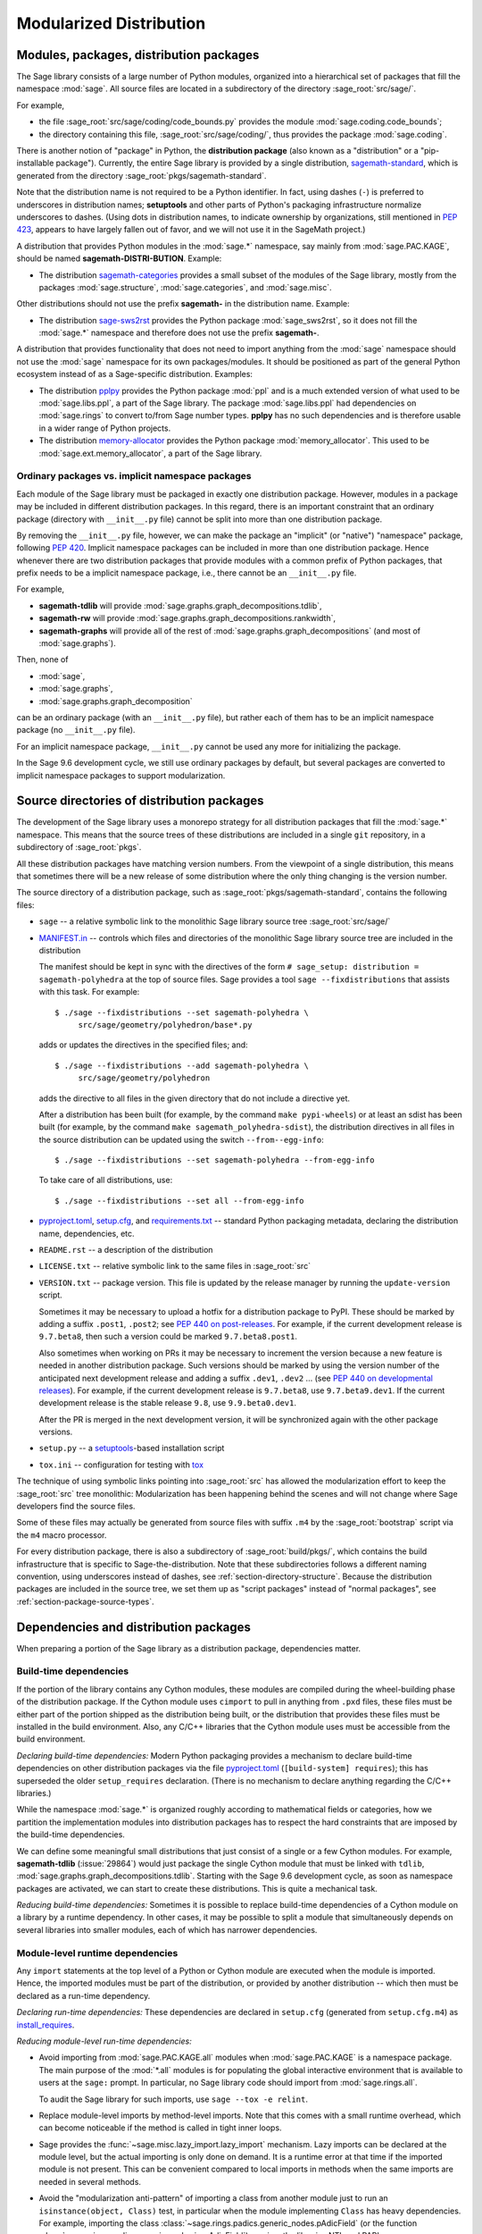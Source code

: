 
.. _chapter-modularization:

===========================================
Modularized Distribution
===========================================


Modules, packages, distribution packages
========================================

The Sage library consists of a large number of Python modules,
organized into a hierarchical set of packages that fill the namespace
:mod:`sage`.  All source files are located in a subdirectory of the
directory :sage_root:`src/sage/`.

For example,

- the file :sage_root:`src/sage/coding/code_bounds.py` provides the
  module :mod:`sage.coding.code_bounds`;

- the directory containing this file, :sage_root:`src/sage/coding/`,
  thus provides the package :mod:`sage.coding`.

There is another notion of "package" in Python, the **distribution
package** (also known as a "distribution" or a "pip-installable
package").  Currently, the entire Sage library is provided by a
single distribution,
`sagemath-standard <https://pypi.org/project/sagemath-standard/>`_,
which is generated from the directory
:sage_root:`pkgs/sagemath-standard`.

Note that the distribution name is not required to be a Python
identifier. In fact, using dashes (``-``) is preferred to underscores in
distribution names; **setuptools** and other parts of Python's packaging
infrastructure normalize underscores to dashes. (Using dots in
distribution names, to indicate ownership by organizations, still
mentioned in `PEP 423 <https://www.python.org/dev/peps/pep-0423/>`_, appears to
have largely fallen out of favor, and we will not use it in the SageMath
project.)

A distribution that provides Python modules in the :mod:`sage.*` namespace, say
mainly from :mod:`sage.PAC.KAGE`, should be named **sagemath-DISTRI-BUTION**.
Example:

- The distribution
  `sagemath-categories <https://pypi.org/project/sagemath-categories/>`_
  provides a small subset of the modules of the Sage library, mostly
  from the packages :mod:`sage.structure`, :mod:`sage.categories`, and
  :mod:`sage.misc`.

Other distributions should not use the prefix **sagemath-** in the
distribution name. Example:

- The distribution `sage-sws2rst <https://pypi.org/project/sage-sws2rst/>`_
  provides the Python package :mod:`sage_sws2rst`, so it does not fill
  the :mod:`sage.*` namespace and therefore does not use the prefix
  **sagemath-**.

A distribution that provides functionality that does not need to
import anything from the :mod:`sage` namespace should not use the
:mod:`sage` namespace for its own packages/modules. It should be
positioned as part of the general Python ecosystem instead of as a
Sage-specific distribution.  Examples:

- The distribution `pplpy <https://pypi.org/project/pplpy/>`_ provides the Python
  package :mod:`ppl` and is a much extended version of what used to be
  :mod:`sage.libs.ppl`, a part of the Sage library. The package :mod:`sage.libs.ppl` had
  dependencies on :mod:`sage.rings` to convert to/from Sage number
  types. **pplpy** has no such dependencies and is therefore usable in a
  wider range of Python projects.

- The distribution `memory-allocator <https://pypi.org/project/memory-allocator/>`_
  provides the Python package :mod:`memory_allocator`. This used to be
  :mod:`sage.ext.memory_allocator`, a part of the Sage library.


.. _section_namespace_packages:

Ordinary packages vs. implicit namespace packages
-------------------------------------------------

Each module of the Sage library must be packaged in exactly one distribution
package. However, modules in a package may be included in different
distribution packages. In this regard, there is an important constraint that an
ordinary package (directory with ``__init__.py`` file) cannot be split into
more than one distribution package.

By removing the ``__init__.py`` file, however, we can make the package an
"implicit" (or "native") "namespace" package, following
`PEP 420 <https://www.python.org/dev/peps/pep-0420/>`_. Implicit namespace packages can be
included in more than one distribution package. Hence whenever there are two
distribution packages that provide modules with a common prefix of Python
packages, that prefix needs to be a implicit namespace package, i.e., there
cannot be an ``__init__.py`` file.

For example,

- **sagemath-tdlib** will provide :mod:`sage.graphs.graph_decompositions.tdlib`,

- **sagemath-rw** will provide :mod:`sage.graphs.graph_decompositions.rankwidth`,

- **sagemath-graphs** will provide all of the rest of
  :mod:`sage.graphs.graph_decompositions` (and most of :mod:`sage.graphs`).

Then, none of

- :mod:`sage`,

- :mod:`sage.graphs`,

- :mod:`sage.graphs.graph_decomposition`

can be an ordinary package (with an ``__init__.py`` file), but rather
each of them has to be an implicit namespace package (no
``__init__.py`` file).

For an implicit namespace package, ``__init__.py`` cannot be used any more for
initializing the package.

In the Sage 9.6 development cycle, we still use ordinary packages by
default, but several packages are converted to implicit namespace
packages to support modularization.


Source directories of distribution packages
===========================================

The development of the Sage library uses a monorepo strategy for
all distribution packages that fill the :mod:`sage.*` namespace.  This
means that the source trees of these distributions are included in a
single ``git`` repository, in a subdirectory of :sage_root:`pkgs`.

All these distribution packages have matching version numbers.  From
the viewpoint of a single distribution, this means that sometimes
there will be a new release of some distribution where the only thing
changing is the version number.

The source directory of a distribution package, such as
:sage_root:`pkgs/sagemath-standard`, contains the following files:

- ``sage`` -- a relative symbolic link to the monolithic Sage library
  source tree :sage_root:`src/sage/`

- `MANIFEST.in <https://packaging.python.org/guides/using-manifest-in/>`_ --
  controls which files and directories of the
  monolithic Sage library source tree are included in the distribution

  The manifest should be kept in sync with the directives of the form
  ``# sage_setup: distribution = sagemath-polyhedra`` at the top of
  source files.  Sage provides a tool ``sage --fixdistributions``
  that assists with this task. For example::

    $ ./sage --fixdistributions --set sagemath-polyhedra \
         src/sage/geometry/polyhedron/base*.py

  adds or updates the directives in the specified files; and::

    $ ./sage --fixdistributions --add sagemath-polyhedra \
         src/sage/geometry/polyhedron

  adds the directive to all files in the given directory that do not
  include a directive yet.

  After a distribution has been built (for example, by the command
  ``make pypi-wheels``) or at least an sdist has been built (for
  example, by the command ``make sagemath_polyhedra-sdist``), the
  distribution directives in all files in the source distribution
  can be updated using the switch ``--from--egg-info``::

    $ ./sage --fixdistributions --set sagemath-polyhedra --from-egg-info

  To take care of all distributions, use::

    $ ./sage --fixdistributions --set all --from-egg-info

- `pyproject.toml <https://pip.pypa.io/en/stable/reference/build-system/pyproject-toml/>`_,
  `setup.cfg <https://setuptools.pypa.io/en/latest/userguide/declarative_config.html>`_,
  and `requirements.txt <https://pip.pypa.io/en/stable/user_guide/#requirements-files>`_ --
  standard Python packaging metadata, declaring the distribution name, dependencies,
  etc.

- ``README.rst`` -- a description of the distribution

- ``LICENSE.txt`` -- relative symbolic link to the same files
  in :sage_root:`src`

- ``VERSION.txt`` -- package version. This file is updated by the release manager by
  running the ``update-version`` script.

  Sometimes it may be necessary to upload a hotfix for a distribution
  package to PyPI. These should be marked by adding a suffix
  ``.post1``, ``.post2``; see `PEP 440 on post-releases
  <https://peps.python.org/pep-0440/#post-releases>`_. For example, if
  the current development release is ``9.7.beta8``, then such a
  version could be marked ``9.7.beta8.post1``.

  Also sometimes when working on PRs it may be necessary to
  increment the version because a new feature is needed in another
  distribution package. Such versions should be marked by using the
  version number of the anticipated next development release and
  adding a suffix ``.dev1``, ``.dev2`` ...  (see `PEP 440 on
  developmental releases
  <https://peps.python.org/pep-0440/#developmental-releases>`_).
  For example, if the current development release is ``9.7.beta8``,
  use ``9.7.beta9.dev1``. If the current development release is
  the stable release ``9.8``, use ``9.9.beta0.dev1``.

  After the PR is merged in the next development version, it will
  be synchronized again with the other package versions.

- ``setup.py`` -- a `setuptools <https://pypi.org/project/setuptools/>`_-based
  installation script

- ``tox.ini`` -- configuration for testing with `tox <https://pypi.org/project/tox/>`_

The technique of using symbolic links pointing into :sage_root:`src`
has allowed the modularization effort to keep the :sage_root:`src`
tree monolithic: Modularization has been happening behind the scenes
and will not change where Sage developers find the source files.

Some of these files may actually be generated from source files with suffix ``.m4`` by the
:sage_root:`bootstrap` script via the ``m4`` macro processor.

For every distribution package, there is also a subdirectory of :sage_root:`build/pkgs/`,
which contains the build infrastructure that is specific to Sage-the-distribution.
Note that these subdirectories follows a different naming convention,
using underscores instead of dashes, see :ref:`section-directory-structure`.
Because the distribution packages are included in the source tree, we set them
up as "script packages" instead of "normal packages", see :ref:`section-package-source-types`.


.. _section_dependencies_distributions:

Dependencies and distribution packages
======================================

When preparing a portion of the Sage library as a distribution
package, dependencies matter.


Build-time dependencies
-----------------------

If the portion of the library contains any Cython modules, these
modules are compiled during the wheel-building phase of the
distribution package. If the Cython module uses ``cimport`` to pull in
anything from ``.pxd`` files, these files must be either part of the
portion shipped as the distribution being built, or the distribution
that provides these files must be installed in the build
environment. Also, any C/C++ libraries that the Cython module uses
must be accessible from the build environment.

*Declaring build-time dependencies:* Modern Python packaging provides a
mechanism to declare build-time dependencies on other distribution
packages via the file `pyproject.toml <https://pip.pypa.io/en/stable/reference/build-system/pyproject-toml/>`_
(``[build-system] requires``); this
has superseded the older ``setup_requires`` declaration. (There is no
mechanism to declare anything regarding the C/C++ libraries.)

While the namespace :mod:`sage.*` is organized roughly according to
mathematical fields or categories, how we partition the implementation
modules into distribution packages has to respect the hard constraints
that are imposed by the build-time dependencies.

We can define some meaningful small distributions that just consist of
a single or a few Cython modules. For example, **sagemath-tdlib**
(:issue:`29864`) would just package the single
Cython module that must be linked with ``tdlib``,
:mod:`sage.graphs.graph_decompositions.tdlib`. Starting with the Sage
9.6 development cycle, as soon as namespace packages are activated, we
can start to create these distributions. This is quite a mechanical
task.

*Reducing build-time dependencies:* Sometimes it is possible to
replace build-time dependencies of a Cython module on a library by a
runtime dependency.  In other cases, it may be possible to split a
module that simultaneously depends on several libraries into smaller
modules, each of which has narrower dependencies.


Module-level runtime dependencies
---------------------------------

Any ``import`` statements at the top level of a Python or Cython
module are executed when the module is imported. Hence, the imported
modules must be part of the distribution, or provided by another
distribution -- which then must be declared as a run-time dependency.

*Declaring run-time dependencies:* These dependencies are declared in
``setup.cfg`` (generated from ``setup.cfg.m4``) as
`install_requires <https://setuptools.pypa.io/en/latest/userguide/dependency_management.html#declaring-required-dependency>`_.

*Reducing module-level run-time dependencies:*

- Avoid importing from :mod:`sage.PAC.KAGE.all` modules when :mod:`sage.PAC.KAGE` is
  a namespace package. The main purpose of the :mod:`*.all` modules is for
  populating the global interactive environment that is available to users at
  the ``sage:`` prompt. In particular, no Sage library code should import from
  :mod:`sage.rings.all`.

  To audit the Sage library for such imports, use ``sage --tox -e relint``.

- Replace module-level imports by method-level imports.  Note that
  this comes with a small runtime overhead, which can become
  noticeable if the method is called in tight inner loops.

- Sage provides the :func:`~sage.misc.lazy_import.lazy_import`
  mechanism. Lazy imports can be
  declared at the module level, but the actual importing is only done
  on demand. It is a runtime error at that time if the imported module
  is not present. This can be convenient compared to local imports in
  methods when the same imports are needed in several methods.

- Avoid the "modularization anti-pattern" of importing a class from
  another module just to run an ``isinstance(object, Class)`` test, in
  particular when the module implementing ``Class`` has heavy
  dependencies.  For example, importing the class
  :class:`~sage.rings.padics.generic_nodes.pAdicField` (or the
  function :class:`~sage.rings.padics.generic_nodes.is_pAdicField`)
  requires the libraries NTL and PARI.

  Instead, provide an abstract base class (ABC) in a module that only
  has light dependencies, make ``Class`` a subclass of ``ABC``, and
  use ``isinstance(object, ABC)``. For example, :mod:`sage.rings.abc`
  provides abstract base classes for many ring (parent) classes,
  including :class:`sage.rings.abc.pAdicField`.  So we can replace::

    from sage.rings.padics.generic_nodes import pAdicFieldGeneric  # heavy dependencies
    isinstance(object, pAdicFieldGeneric)

  and::

    from sage.rings.padics.generic_nodes import is_pAdicField      # heavy dependencies
    is_pAdicField(object)                                          # deprecated

  by::

    import sage.rings.abc                                          # no dependencies
    isinstance(object, sage.rings.abc.pAdicField)

  Note that going through the abstract base class only incurs a small
  performance penalty::

    sage: object = Qp(5)

    sage: from sage.rings.padics.generic_nodes import pAdicFieldGeneric
    sage: %timeit isinstance(object, pAdicFieldGeneric)            # fast                           # not tested
    68.7 ns ± 2.29 ns per loop (...)

    sage: import sage.rings.abc
    sage: %timeit isinstance(object, sage.rings.abc.pAdicField)    # also fast                      # not tested
    122 ns ± 1.9 ns per loop (...)

- If it is not possible or desired to create an abstract base class for
  ``isinstance`` testing (for example, when the class is defined in some
  external package), other solutions need to be used.

  Note that Python caches successful module imports, but repeating an
  unsuccessful module import incurs a cost every time::

    sage: from sage.schemes.generic.scheme import Scheme
    sage: sZZ = Scheme(ZZ)

    sage: def is_Scheme_or_Pluffe(x):
    ....:    if isinstance(x, Scheme):
    ....:        return True
    ....:    try:
    ....:        from xxxx_does_not_exist import Pluffe            # slow on every call
    ....:    except ImportError:
    ....:        return False
    ....:    return isinstance(x, Pluffe)

    sage: %timeit is_Scheme_or_Pluffe(sZZ)                         # fast                           # not tested
    111 ns ± 1.15 ns per loop (...)

    sage: %timeit is_Scheme_or_Pluffe(ZZ)                          # slow                           # not tested
    143 µs ± 2.58 µs per loop (...)

  The :func:`~sage.misc.lazy_import.lazy_import` mechanism can be used to simplify
  this pattern via the :meth:`~sage.misc.lazy_import.LazyImport.__instancecheck__`
  method and has similar performance characteristics::

    sage: lazy_import('xxxx_does_not_exist', 'Pluffe')

    sage: %timeit isinstance(sZZ, (Scheme, Pluffe))                # fast                           # not tested
    95.2 ns ± 0.636 ns per loop (...)

    sage: %timeit isinstance(ZZ, (Scheme, Pluffe))                 # slow                           # not tested
    158 µs ± 654 ns per loop (...)

  It is faster to do the import only once, for example when loading the module,
  and to cache the failure.  We can use the following idiom, which makes
  use of the fact that ``isinstance`` accepts arbitrarily nested lists
  and tuples of types::

    sage: try:
    ....:     from xxxx_does_not_exist import Pluffe               # runs once
    ....: except ImportError:
    ....:     # Set to empty tuple of types for isinstance
    ....:     Pluffe = ()

    sage: %timeit isinstance(sZZ, (Scheme, Pluffe))                # fast                           # not tested
    95.9 ns ± 1.52 ns per loop (...)

    sage: %timeit isinstance(ZZ, (Scheme, Pluffe))                 # fast                           # not tested
    126 ns ± 1.9 ns per loop (...)


Other runtime dependencies
--------------------------

If ``import`` statements are used within a method, the imported module
is loaded the first time that the method is called. Hence the module
defining the method can still be imported even if the module needed by
the method is not present.

It is then a question whether a run-time dependency should be
declared. If the method needing that import provides core
functionality, then probably yes. But if it only provides what can be
considered "optional functionality", then probably not, and in this
case it will be up to the user to install the distribution enabling
this optional functionality.

As an example, let us consider designing a distribution that centers
around the package :mod:`sage.coding`. First, let's see if it uses symbolics::

  (9.5.beta6) $ git grep -E 'sage[.](symbolic|functions|calculus)' src/sage/coding
  src/sage/coding/code_bounds.py:        from sage.functions.other import ceil
  ...
  src/sage/coding/grs_code.py:from sage.symbolic.ring import SR
  ...
  src/sage/coding/guruswami_sudan/utils.py:from sage.functions.other import floor

Apparently it does not in a very substantial way:

- The imports of the symbolic functions :func:`~sage.functions.other.ceil`
  and :func:`~sage.functions.other.floor` can
  likely be replaced by the artithmetic functions
  :func:`~sage.arith.misc.integer_floor` and
  :func:`~sage.arith.misc.integer_ceil`.

- Looking at the import of ``SR`` by :mod:`sage.coding.grs_code`, it
  seems that ``SR`` is used for running some symbolic sum, but the
  doctests do not show symbolic results, so it is likely that this can
  be replaced.

- Note though that the above textual search for the module names is
  merely a heuristic. Looking at the source of "entropy", through
  ``log`` from :mod:`sage.misc.functional`, a runtime dependency on
  symbolics comes in. In fact, for this reason, two doctests there are
  already marked as ``# needs sage.symbolic``.

So if packaged as **sagemath-coding**, now a domain expert would have
to decide whether these dependencies on symbolics are strong enough to
declare a runtime dependency (``install_requires``) on
**sagemath-symbolics**. This declaration would mean that any user who
installs **sagemath-coding** (``pip install sagemath-coding``) would
pull in **sagemath-symbolics**, which has heavy compile-time
dependencies (ECL/Maxima/FLINT/Singular/...).

The alternative is to consider the use of symbolics by
**sagemath-coding** merely as something that provides some extra
features, which will only be working if the user also has installed
**sagemath-symbolics**.

*Declaring optional run-time dependencies:* It is possible to declare
such optional dependencies as `extras_require <https://setuptools.pypa.io/en/latest/userguide/dependency_management.html#optional-dependencies>`_ in ``setup.cfg``
(generated from ``setup.cfg.m4``).  This is a very limited mechanism
-- in particular it does not affect the build phase of the
distribution in any way. It basically only provides a way to give a
nickname to a distribution that can be installed as an add-on.

In our example, we could declare an ``extras_require`` so that users
could use ``pip install sagemath-coding[symbolics]``.


Doctest-only dependencies
-------------------------

Doctests often use examples constructed using functionality provided
by other portions of the Sage library.  This kind of integration
testing is one of the strengths of Sage; but it also creates extra
dependencies.

Fortunately, these dependencies are very mild, and we can deal with
them using the same mechanism that we use for making doctests
conditional on the presence of optional libraries: using ``# optional -
FEATURE`` directives in the doctests.  Adding these directives will
allow developers to test the distribution separately, without
requiring all of Sage to be present.

*Declaring doctest-only dependencies:* The
`extras_require <https://setuptools.pypa.io/en/latest/userguide/dependency_management.html#optional-dependencies>`_
mechanism mentioned above can also be used for this.


Version constraints of dependencies
-----------------------------------

The version information for dependencies comes from the files
``build/pkgs/*/version_requirements.txt`` and
``build/pkgs/*/package-version.txt``.  We use the
`m4 <https://www.gnu.org/software/m4/manual/html_node/index.html>`_
macro processor to insert the version information in the generated files
``pyproject.toml``, ``setup.cfg``, ``requirements.txt``.


Hierarchy of distribution packages
==================================

.. PLOT::

    def node(label, pos):
        return text(label, (3*pos[0],2*pos[1]), background_color='pink', color='black')
    def edge(start, end, **kwds):
        return arrow((3*start[0],2*start[1]),(3*end[0],2*end[1]-.28), arrowsize=2, **kwds)
    def extras_require(start, end):
        return edge(start, end, linestyle='dashed')
    g = Graphics()
    g += (extras_require((0.5,0),(0.5,1)) + node("sage_conf", (0.5,0)))
    g += (edge((1.5,0),(0.75,2)) + edge((1.5,0),(1.5,1))
          + node("sagemath-objects", (1.5,0)))
    g += (edge((0.5,1),(0,2)) + edge((0.5,1),(0.6,2)) + edge((0.5,1),(1.25,2)) + edge((0.5,1),(1.8,2))
          + node("sagemath-environment", (0.5,1)))
    g += (edge((1.5,1),(0.2,2)) + edge((1.5,1),(1.41,2)) + edge((1.5,1),(2,2))
          + node("sagemath-categories", (1.5,1)))
    g += (edge((0,2),(0,3)) + edge((0,2),(0.75,3)) + edge((0.67,2),(1,3)) + edge((1.33,2),(1.25,3)) + edge((2,2),(2,3))
          + node("sagemath-graphs", (0,2)) + node("sagemath-repl", (0.67,2)) + node("sagemath-polyhedra", (1.33,2)) + node("sagemath-singular", (2,2)))
    g += (edge((1,3),(1,4)) + edge((2,3),(1.2,4))
          + node("sagemath-tdlib", (0,3)) + node("sagemath-standard-no-symbolics", (1,3)) + node("sagemath-symbolics", (2,3)))
    g += node("sagemath-standard", (1,4))
    sphinx_plot(g, figsize=(8, 4), axes=False)


Solid arrows indicate ``install_requires``, i.e., a declared runtime dependency.
Dashed arrows indicate ``extras_require``, i.e., a declared optional runtime dependency.
Not shown in the diagram are build dependencies and optional dependencies for testing.

- `sage_conf <https://pypi.org/project/sage-conf/>`_ is a configuration
  module. It provides the configuration variable settings determined by the
  ``configure`` script.

- `sagemath-environment <https://pypi.org/project/sagemath-environment/>`_
  provides the connection to the system and software environment. It includes
  :mod:`sage.env`, :mod:`sage.features`, :mod:`sage.misc.package_dir`, etc.

- `sagemath-objects <https://pypi.org/project/sagemath-objects/>`_
  provides a small fundamental subset of the modules of the Sage library,
  in particular all of :mod:`sage.structure`, a small portion of :mod:`sage.categories`,
  and a portion of :mod:`sage.misc`.

- `sagemath-categories <https://pypi.org/project/sagemath-categories/>`_
  provides a small subset of the modules of the Sage library, building upon sagemath-objects.
  It provides all of :mod:`sage.categories` and a small portion of :mod:`sage.rings`.

- `sagemath-repl <https://pypi.org/project/sagemath-repl/>`_ provides
  the IPython kernel and Sage preparser (:mod:`sage.repl`),
  the Sage doctester (:mod:`sage.doctest`), and some related modules from :mod:`sage.misc`.


.. _section-modularized-doctesting:

Testing distribution packages
=============================

Of course, we need tools for testing modularized distributions of
portions of the Sage library.

- Distribution packages of the modularized Sage library must be testable separately!

- But we want to keep integration testing with other portions of Sage too!

Preparing doctests for modularized testing
------------------------------------------

Section :ref:`section-doctest-writing` explains how to write doctests
for Sage. Here we show how to prepare existing or new doctests so that
they are suitable for modularized testing.

Per section :ref:`section-further_conventions`,
whenever an optional package is needed for a particular test, we use the
doctest tag ``# optional``. This mechanism can also be used for making a
doctest conditional on the presence of a portion of the Sage library.

The available tags take the form of package or module names such as
:mod:`sage.combinat`, :mod:`sage.graphs`, :mod:`sage.plot`, :mod:`sage.rings.number_field`,
:mod:`sage.rings.real_double`, and :mod:`sage.symbolic`.  They are defined via
:class:`~sage.features.Feature` subclasses in the module :mod:`sage.features.sagemath`, which
also provides the mapping from features to the distributions providing them
(actually, to SPKG names).  Using this mapping, Sage can issue installation
hints to the user.

For example, the package :mod:`sage.tensor` is purely algebraic and has
no dependency on symbolics. However, there are a small number of
doctests that depend on :class:`sage.symbolic.ring.SymbolicRing` for integration
testing. Hence, these doctests are marked as depending on the feature
:class:`sage.symbolic <~sage.features.sagemath.sage__symbolic>`.

By convention, because :class:`sage.symbolic <~sage.features.sagemath.sage__symbolic>`
is present in a standard installation of Sage, we use the keyword ``# needs``
instead of ``# optional``. These two keywords have identical semantics;
the tool :ref:`sage --fixdoctests <section-fixdoctests-optional-needs>`
rewrites the doctest tags according to the convention.

When defining new features for the purpose of conditionalizing doctests, it may be a good
idea to hide implementation details from feature names. For example, all doctests that
use large finite fields have to depend on PARI. However, we have defined a feature
:mod:`sage.rings.finite_rings` (which implies the presence of :mod:`sage.libs.pari`).
Marking the doctests ``# needs sage.rings.finite_rings`` expresses the
dependency in a clearer way than using ``# needs sage.libs.pari``, and it
will be a smaller maintenance burden when implementation details change.


Testing the distribution in virtual environments with tox
---------------------------------------------------------

Chapter :ref:`chapter-doctesting` explains in detail how to run the
Sage doctester with various options.

To test a distribution package of the modularized Sage library,
we use a virtual environment in which we only install the
distribution to be tested (and its Python dependencies).

Let's try it out first with the entire Sage library, represented by
the distribution **sagemath-standard**.  Note that after Sage has been
built normally, a set of wheels for most installed Python distribution
packages is available in ``SAGE_VENV/var/lib/sage/wheels/``::

  $ ls venv/var/lib/sage/wheels
  Babel-2.9.1-py2.py3-none-any.whl
  Cython-0.29.24-cp39-cp39-macosx_11_0_x86_64.whl
  Jinja2-2.11.2-py2.py3-none-any.whl
  ...
  scipy-1.7.2-cp39-cp39-macosx_11_0_x86_64.whl
  setuptools-58.2.0-py3-none-any.whl
  ...
  wheel-0.37.0-py2.py3-none-any.whl
  widgetsnbextension-3.5.1-py2.py3-none-any.whl
  zipp-3.5.0-py3-none-any.whl

However, in a build of Sage with the default configuration
``configure --enable-editable``, there will be no wheels for the
distributions ``sage_*`` and ``sagemath-*``.

To create these wheels, use the command ``make wheels``::

  $ make wheels
  ...
  $ ls venv/var/lib/sage/wheels/sage*
  ...
  sage_conf-10.0b2-py3-none-any.whl
  ...

(You can also use ``./configure --enable-wheels`` to ensure that
these wheels are always available and up to date.)

Note in particular the wheel for **sage-conf**, which provides
configuration variable settings and the connection to the non-Python
packages installed in ``SAGE_LOCAL``.

We can now set up a separate virtual environment, in which we install
these wheels and our distribution to be tested.  This is where
`tox <https://pypi.org/project/tox/>`_
comes into play: It is the standard Python tool for creating
disposable virtual environments for testing.  Every distribution in
:sage_root:`pkgs/` provides a configuration file ``tox.ini``.

Following the comments in the file
:sage_root:`pkgs/sagemath-standard/tox.ini`, we can try the following
command::

  $ ./bootstrap && ./sage -sh -c '(cd pkgs/sagemath-standard && SAGE_NUM_THREADS=16 tox -v -v -v -e sagepython-sagewheels-nopypi)'

This command does not make any changes to the normal installation of
Sage. The virtual environment is created in a subdirectory of
:file:`SAGE_ROOT/pkgs/sagemath-standard/.tox/`. After the command
finishes, we can start the separate installation of the Sage library
in its virtual environment::

  $ pkgs/sagemath-standard/.tox/sagepython-sagewheels-nopypi/bin/sage

We can also run parts of the testsuite::

  $ pkgs/sagemath-standard/.tox/sagepython-sagewheels-nopypi/bin/sage -tp 4 src/sage/graphs/

The whole ``.tox`` directory can be safely deleted at any time.

We can do the same with other distributions, for example the large
distribution **sagemath-standard-no-symbolics**
(from :issue:`35095`), which is intended to provide
everything that is currently in the standard Sage library, i.e.,
without depending on optional packages, but without the packages
:mod:`sage.symbolic`, :mod:`sage.calculus`, etc.

Again we can run the test with ``tox`` in a separate virtual environment::

  $ ./bootstrap && make wheels && ./sage -sh -c '(cd pkgs/sagemath-standard-no-symbolics && SAGE_NUM_THREADS=16 tox -v -v -v -e sagepython-sagewheels-nopypi-norequirements)'

Some small distributions, for example the ones providing the two
lowest levels, `sagemath-objects <https://pypi.org/project/sagemath-objects/>`_
and `sagemath-categories <https://pypi.org/project/sagemath-categories/>`_
(from :issue:`29865`), can be installed and tested
without relying on the wheels from the Sage build::

  $ ./bootstrap && ./sage -sh -c '(cd pkgs/sagemath-objects && SAGE_NUM_THREADS=16 tox -v -v -v -e sagepython)'

This command finds the declared build-time and run-time dependencies
on PyPI, either as source tarballs or as prebuilt wheels, and builds
and installs the distribution
`sagemath-objects <https://pypi.org/project/sagemath-objects/>`_ in a virtual
environment in a subdirectory of ``pkgs/sagemath-objects/.tox``.

Building these small distributions serves as a valuable regression
testsuite.  However, a current issue with both of these distributions
is that they are not separately testable: The doctests for these
modules depend on a lot of other functionality from higher-level parts
of the Sage library. This is being addressed in :issue:`35095`.

